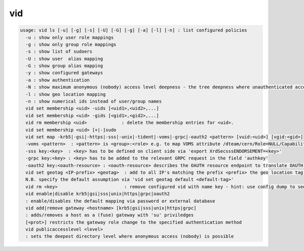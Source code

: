 vid
---

.. code-block:: text

  usage: vid ls [-u] [-g] [-s] [-U] [-G] [-g] [-a] [-l] [-n] : list configured policies
    -u : show only user role mappings
    -g : show only group role mappings
    -s : show list of sudoers
    -U : show user  alias mapping
    -G : show group alias mapping
    -y : show configured gateways
    -a : show authentication
    -N : show maximum anonymous (nobody) access level deepness - the tree deepness where unauthenticated access is possible (default is 1024)
    -l : show geo location mapping
    -n : show numerical ids instead of user/group names
    vid set membership <uid> -uids [<uid1>,<uid2>,...]
    vid set membership <uid> -gids [<gid1>,<gid2>,...]
    vid rm membership <uid>             : delete the membership entries for <uid>.
    vid set membership <uid> [+|-]sudo
    vid set map -krb5|-gsi|-https|-sss|-unix|-tident|-voms|-grpc|-oauth2 <pattern> [vuid:<uid>] [vgid:<gid>]
    -voms <pattern>  : <pattern> is <group>:<role> e.g. to map VOMS attribute /dteam/cern/Role=NULL/Capability=NULL one should define <pattern>=/dteam/cern:
    -sss key:<key>  : <key> has to be defined on client side via 'export XrdSecsssENDORSEMENT=<key>'
    -grpc key:<key> : <key> has to be added to the relevant GRPC request in the field 'authkey'
    -oauth2 key:<oauth-resource> : <oauth-resource> describes the OAUTH resource endpoint to translate OAUTH tokens to user identities
    vid set geotag <IP-prefix> <geotag>  : add to all IP's matching the prefix <prefix> the geo location tag <geotag>
    N.B. specify the default assumption via 'vid set geotag default <default-tag>'
    vid rm <key>                         : remove configured vid with name key - hint: use config dump to see the key names of vid rules
    vid enable|disable krb5|gsi|sss|unix|https|grpc|oauth2
    : enable/disables the default mapping via password or external database
    vid add|remove gateway <hostname> [krb5|gsi|sss|unix|https|grpc]
    : adds/removes a host as a (fuse) gateway with 'su' priviledges
    [<prot>] restricts the gateway role change to the specified authentication method
    vid publicaccesslevel <level>
    : sets the deepest directory level where anonymous access (nobody) is possible
